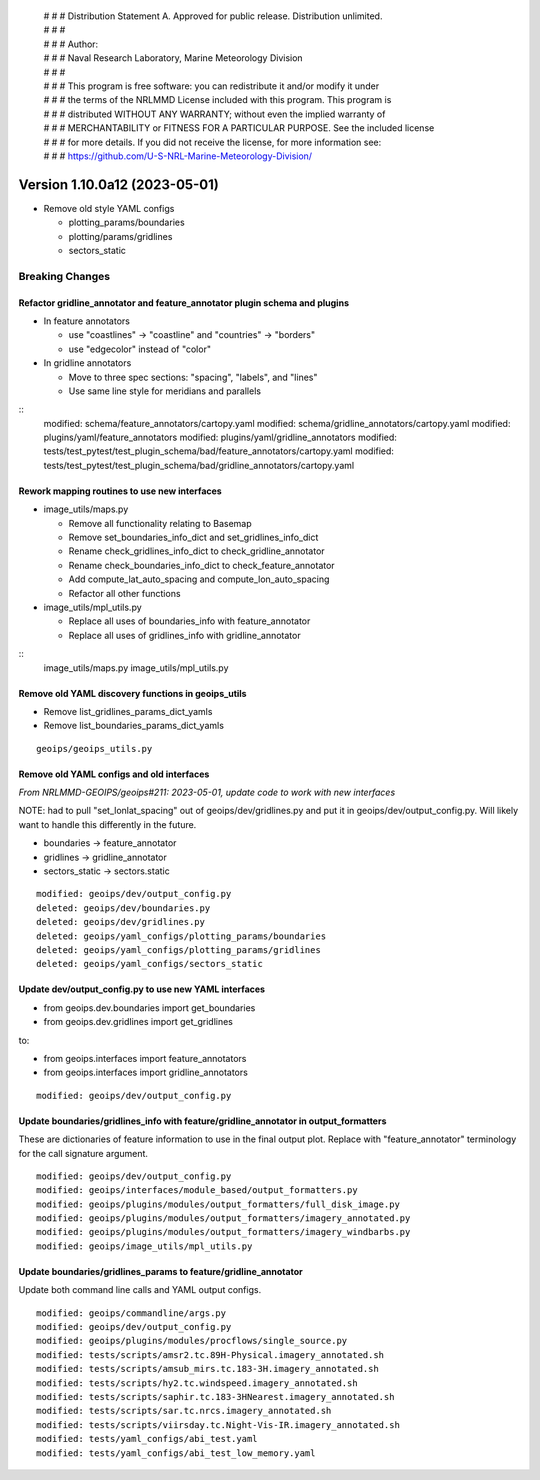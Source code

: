  | # # # Distribution Statement A. Approved for public release. Distribution unlimited.
 | # # #
 | # # # Author:
 | # # # Naval Research Laboratory, Marine Meteorology Division
 | # # #
 | # # # This program is free software: you can redistribute it and/or modify it under
 | # # # the terms of the NRLMMD License included with this program. This program is
 | # # # distributed WITHOUT ANY WARRANTY; without even the implied warranty of
 | # # # MERCHANTABILITY or FITNESS FOR A PARTICULAR PURPOSE. See the included license
 | # # # for more details. If you did not receive the license, for more information see:
 | # # # https://github.com/U-S-NRL-Marine-Meteorology-Division/

Version 1.10.0a12 (2023-05-01)
******************************

* Remove old style YAML configs

  * plotting_params/boundaries
  * plotting/params/gridlines
  * sectors_static

Breaking Changes
================

Refactor gridline_annotator and feature_annotator plugin schema and plugins
---------------------------------------------------------------------------

* In feature annotators

  * use "coastlines" -> "coastline" and "countries" -> "borders"
  * use "edgecolor" instead of "color"

* In gridline annotators

  * Move to three spec sections: "spacing", "labels", and "lines"
  * Use same line style for meridians and parallels

::
    modified: schema/feature_annotators/cartopy.yaml
    modified: schema/gridline_annotators/cartopy.yaml
    modified: plugins/yaml/feature_annotators
    modified: plugins/yaml/gridline_annotators
    modified: tests/test_pytest/test_plugin_schema/bad/feature_annotators/cartopy.yaml
    modified: tests/test_pytest/test_plugin_schema/bad/gridline_annotators/cartopy.yaml

Rework mapping routines to use new interfaces
---------------------------------------------

* image_utils/maps.py

  * Remove all functionality relating to Basemap
  * Remove set_boundaries_info_dict and set_gridlines_info_dict
  * Rename check_gridlines_info_dict to check_gridline_annotator
  * Rename check_boundaries_info_dict to check_feature_annotator
  * Add compute_lat_auto_spacing and compute_lon_auto_spacing
  * Refactor all other functions

* image_utils/mpl_utils.py

  * Replace all uses of boundaries_info with feature_annotator
  * Replace all uses of gridlines_info with gridline_annotator

::
    image_utils/maps.py
    image_utils/mpl_utils.py

Remove old YAML discovery functions in geoips_utils
---------------------------------------------------

* Remove list_gridlines_params_dict_yamls
* Remove list_boundaries_params_dict_yamls

::

  geoips/geoips_utils.py

Remove old YAML configs and old interfaces
------------------------------------------

*From NRLMMD-GEOIPS/geoips#211: 2023-05-01, update code to work with new interfaces*

NOTE: had to pull "set_lonlat_spacing" out of geoips/dev/gridlines.py and put it
in geoips/dev/output_config.py.  Will likely want to handle this differently in
the future.

* boundaries -> feature_annotator
* gridlines -> gridline_annotator
* sectors_static -> sectors.static

::

  modified: geoips/dev/output_config.py
  deleted: geoips/dev/boundaries.py
  deleted: geoips/dev/gridlines.py
  deleted: geoips/yaml_configs/plotting_params/boundaries
  deleted: geoips/yaml_configs/plotting_params/gridlines
  deleted: geoips/yaml_configs/sectors_static

Update dev/output_config.py to use new YAML interfaces
------------------------------------------------------

* from geoips.dev.boundaries import get_boundaries
* from geoips.dev.gridlines import get_gridlines

to:

* from geoips.interfaces import feature_annotators
* from geoips.interfaces import gridline_annotators

::

  modified: geoips/dev/output_config.py

Update boundaries/gridlines_info with feature/gridline_annotator in output_formatters
-------------------------------------------------------------------------------------

These are dictionaries of feature information to use in the final
output plot.  Replace with "feature_annotator" terminology for the
call signature argument.

::

  modified: geoips/dev/output_config.py
  modified: geoips/interfaces/module_based/output_formatters.py
  modified: geoips/plugins/modules/output_formatters/full_disk_image.py
  modified: geoips/plugins/modules/output_formatters/imagery_annotated.py
  modified: geoips/plugins/modules/output_formatters/imagery_windbarbs.py
  modified: geoips/image_utils/mpl_utils.py

Update boundaries/gridlines_params to feature/gridline_annotator
----------------------------------------------------------------

Update both command line calls and YAML output configs.

::

  modified: geoips/commandline/args.py
  modified: geoips/dev/output_config.py
  modified: geoips/plugins/modules/procflows/single_source.py
  modified: tests/scripts/amsr2.tc.89H-Physical.imagery_annotated.sh
  modified: tests/scripts/amsub_mirs.tc.183-3H.imagery_annotated.sh
  modified: tests/scripts/hy2.tc.windspeed.imagery_annotated.sh
  modified: tests/scripts/saphir.tc.183-3HNearest.imagery_annotated.sh
  modified: tests/scripts/sar.tc.nrcs.imagery_annotated.sh
  modified: tests/scripts/viirsday.tc.Night-Vis-IR.imagery_annotated.sh
  modified: tests/yaml_configs/abi_test.yaml
  modified: tests/yaml_configs/abi_test_low_memory.yaml

